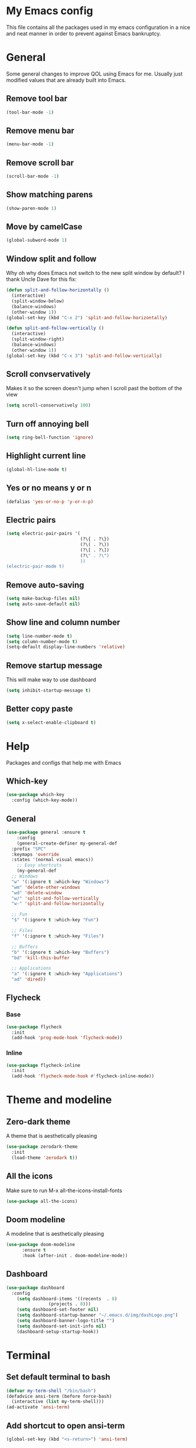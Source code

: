 * My Emacs config
This file contains all the packages used in my emacs configuration in a nice and neat manner in order to prevent against Emacs bankruptcy.
* General
Some general changes to improve QOL using Emacs for me. Usually just modified values that are already built into Emacs.
** Remove tool bar
#+BEGIN_SRC emacs-lisp
  (tool-bar-mode -1)
#+END_SRC
** Remove menu bar
#+BEGIN_SRC emacs-lisp
  (menu-bar-mode -1)
#+END_SRC
** Remove scroll bar
#+BEGIN_SRC emacs-lisp
  (scroll-bar-mode -1)
#+END_SRC
** Show matching parens
#+BEGIN_SRC emacs-lisp
  (show-paren-mode 1)
#+END_SRC
** Move by camelCase
#+BEGIN_SRC emacs-lisp
  (global-subword-mode 1)
#+END_SRC
** Window split and follow
Why oh why does Emacs not switch to the new split window by default? I thank Uncle Dave for this fix:
#+BEGIN_SRC emacs-lisp
  (defun split-and-follow-horizontally ()
    (interactive)
    (split-window-below)
    (balance-windows)
    (other-window 1))
  (global-set-key (kbd "C-x 2") 'split-and-follow-horizontally)

  (defun split-and-follow-vertically ()
    (interactive)
    (split-window-right)
    (balance-windows)
    (other-window 1))
  (global-set-key (kbd "C-x 3") 'split-and-follow-vertically)
#+END_SRC
** Scroll convservatively
Makes it so the screen doesn't jump when I scroll past the bottom of the view
#+BEGIN_SRC emacs-lisp
  (setq scroll-conservatively 100)
#+END_SRC
** Turn off annoying bell
#+BEGIN_SRC emacs-lisp
  (setq ring-bell-function 'ignore)
#+END_SRC
** Highlight current line
#+BEGIN_SRC emacs-lisp
  (global-hl-line-mode t)
#+END_SRC
** Yes or no means y or n
#+BEGIN_SRC emacs-lisp
  (defalias 'yes-or-no-p 'y-or-n-p)
#+END_SRC
** Electric pairs
#+BEGIN_SRC emacs-lisp
  (setq electric-pair-pairs '(
                              (?\{ . ?\})
                              (?\( . ?\))
                              (?\[ . ?\])
                              (?\" . ?\")
                              ))
  (electric-pair-mode t)
#+END_SRC
** Remove auto-saving
#+BEGIN_SRC emacs-lisp
  (setq make-backup-files nil)
  (setq auto-save-default nil)
#+END_SRC
** Show line and column number
#+BEGIN_SRC emacs-lisp
  (setq line-number-mode t)
  (setq column-number-mode t)
  (setq-default display-line-numbers 'relative)
#+END_SRC
** Remove startup message
This will make way to use dashboard
#+BEGIN_SRC emacs-lisp
  (setq inhibit-startup-message t)
#+END_SRC
** Better copy paste
#+BEGIN_SRC emacs-lisp
  (setq x-select-enable-clipboard t)
#+END_SRC
* Help
Packages and configs that help me with Emacs
** Which-key
#+BEGIN_SRC emacs-lisp
  (use-package which-key
    :config (which-key-mode))
#+END_SRC
** General
#+BEGIN_SRC emacs-lisp
  (use-package general :ensure t
      :config
      (general-create-definer my-general-def
	:prefix "SPC"
	:keymaps 'override
	:states '(normal visual emacs))
      ;; Easy shortcuts
      (my-general-def
	;; Windows
	"w" '(:ignore t :which-key "Windows")
	"wm" 'delete-other-windows
	"wd" 'delete-window
	"w/" 'split-and-follow-vertically
	"w-" 'split-and-follow-horizontally

	;; Fun
	"$" '(:ignore t :which-key "Fun")

	;; Files
	"f" '(:ignore t :which-key "Files")

	;; Buffers
	"b" '(:ignore t :which-key "Buffers")
	"bd" 'kill-this-buffer

	;; Applications
	"a" '(:ignore t :which-key "Applications")
	"ad" 'dired))
#+END_SRC
** Flycheck
*** Base
#+BEGIN_SRC emacs-lisp
  (use-package flycheck
    :init
    (add-hook 'prog-mode-hook 'flycheck-mode))
#+END_SRC
*** Inline
#+BEGIN_SRC emacs-lisp
  (use-package flycheck-inline
    :init
    (add-hook 'flycheck-mode-hook #'flycheck-inline-mode))
#+END_SRC
* Theme and modeline
** Zero-dark theme
A theme that is aesthetically pleasing
#+BEGIN_SRC emacs-lisp
  (use-package zerodark-theme
    :init
    (load-theme 'zerodark t))
#+END_SRC
** All the icons
Make sure to run M-x all-the-icons-install-fonts
#+BEGIN_SRC emacs-lisp
  (use-package all-the-icons)
#+END_SRC
** Doom modeline
A modeline that is aesthetically pleasing
#+BEGIN_SRC emacs-lisp
  (use-package doom-modeline
        :ensure t
        :hook (after-init . doom-modeline-mode))
#+END_SRC
** Dashboard
#+BEGIN_SRC emacs-lisp
  (use-package dashboard
    :config
      (setq dashboard-items '((recents  . 8)
			      (projects . 8)))
      (setq dashboard-set-footer nil)
      (setq dashboard-startup-banner "~/.emacs.d/img/dashLogo.png")
      (setq dashboard-banner-logo-title "")
      (setq dashboard-set-init-info nil)
      (dashboard-setup-startup-hook))
#+END_SRC
* Terminal
** Set default terminal to bash
#+BEGIN_SRC emacs-lisp
  (defvar my-term-shell "/bin/bash")
  (defadvice ansi-term (before force-bash)
    (interactive (list my-term-shell)))
  (ad-activate 'ansi-term)
#+END_SRC
** Add shortcut to open ansi-term
#+BEGIN_SRC emacs-lisp
  (global-set-key (kbd "<s-return>") 'ansi-term)
#+END_SRC
** Remove line numbers for terminals and shells
#+BEGIN_SRC emacs-lisp
  (add-hook 'eshell-mode-hook (lambda () (setq-local display-line-numbers nil)))
  (add-hook 'term-mode-hook (lambda () (setq-local display-line-numbers nil)))
#+END_SRC
** Allow reverse search for C-r
#+BEGIN_SRC emacs-lisp
  (defun my/setup-term-mode ()
    (evil-local-set-key 'insert (kbd "C-r") 'my/send-C-r))

  (defun my/send-C-r ()
    (interactive)
    (term-send-raw-string "\C-r"))

  (add-hook 'term-mode-hook 'my/setup-term-mode)
#+END_SRC
** Swap term mode
#+BEGIN_SRC emacs-lisp
  (defun my/swap-term-mode ()
    "Toggle between line and char mode."
    (interactive)
    (if (term-in-line-mode)
	(term-char-mode)
      (term-line-mode)))

  (my-general-def
    "'" '(my/swap-term-mode :which-key "swap-term-mode"))
#+END_SRC
* Org
Any configs and packages relating to Org-mode
** Add elisp src snippet
#+BEGIN_SRC emacs-lisp
  (add-to-list 'org-structure-template-alist
                 '("el" "#+BEGIN_SRC emacs-lisp\n?\n#+END_SRC"))
#+END_SRC
** Toggle word wrap
#+BEGIN_SRC emacs-lisp
  (add-hook 'org-mode-hook #'toggle-truncate-lines)
#+END_SRC
** Turn off company
#+BEGIN_SRC emacs-lisp
  (defun my/turn-off-company ()
    (company-mode -1))

  (add-hook 'org-mode-hook #'my/turn-off-company)
#+END_SRC
* Text manipulation and navigation
** Evil
Vim keybindings are just too good
*** Import base
#+BEGIN_SRC emacs-lisp
  (use-package evil
    :init (setq evil-want-keybinding nil)
    :config (evil-mode))
#+END_SRC
*** Surround
#+BEGIN_SRC emacs-lisp
  (use-package evil-surround
    :config
    (global-evil-surround-mode 1))
#+END_SRC
*** Commentary
#+BEGIN_SRC emacs-lisp
  (use-package evil-commentary
      :config
      (evil-commentary-mode))
#+END_SRC
*** Multiple cursors
#+BEGIN_SRC emacs-lisp
  (use-package evil-mc
    :config
    (global-evil-mc-mode 1))

  (evil-define-key 'visual evil-mc-key-map
    "A" #'evil-mc-make-cursor-in-visual-selection-end
    "I" #'evil-mc-make-cursor-in-visual-selection-beg)
#+END_SRC
*** Multi-edit
#+BEGIN_SRC emacs-lisp
  (use-package evil-multiedit
    :config
    (evil-multiedit-default-keybinds))
#+END_SRC
** Windmove
Allows easy transition between windows using Shift+Arrows.
#+BEGIN_SRC emacs-lisp
  (use-package windmove
    :config
    (windmove-default-keybindings))
#+END_SRC
*** Make windmove work in Org-Mode
#+BEGIN_SRC emacs-lisp
  (add-hook 'org-shiftup-final-hook 'windmove-up)
  (add-hook 'org-shiftleft-final-hook 'windmove-left)
  (add-hook 'org-shiftdown-final-hook 'windmove-down)
  (add-hook 'org-shiftright-final-hook 'windmove-right)
#+END_SRC
** Avy
#+BEGIN_SRC emacs-lisp
  (use-package avy
    :ensure t
    :config
    (setq avy-background t)
    (my-general-def
      "SPC" 'avy-goto-char))
#+END_SRC
** Ace window
#+BEGIN_SRC emacs-lisp
  (use-package ace-window
    :init
    (setq aw-keys '(?a ?s ?d ?f ?g ?h ?j ?k ?l))
    :config
    (my-general-def
      "ww" 'ace-window))
#+END_SRC
** Company
#+BEGIN_SRC emacs-lisp
  (use-package company
    :config
    (progn
      (global-company-mode)
      (setq company-tooltip-limit 10)
      (setq company-dabbrev-downcase 0)
      (setq company-idle-delay 0)
      (setq company-echo-delay 0)
      (setq company-minimum-prefix-length 2)
      (setq company-require-match nil)
      (setq company-selection-wrap-around t)
      (setq company-tooltip-align-annotations t)
      (setq company-transformers '(company-sort-by-occurrence))
      (define-key company-active-map (kbd "TAB") 'company-complete-common-or-cycle)
      (define-key company-active-map (kbd "<tab>") 'company-complete-common-or-cycle)
      (define-key company-active-map (kbd "S-TAB") 'company-select-previous)))
#+END_SRC
** YASnippet
#+BEGIN_SRC emacs-lisp
  (use-package yasnippet
    :config
    (yas-reload-all)
    (yas-global-mode 1))
  (use-package helm-c-yasnippet
    :config
    (setq helm-yas-space-match-any-greedy t)
    (yas-global-mode 1)
    (yas-load-directory "~/.emacs.d/snippets/"))
#+END_SRC
* Version control and projects
** Magit
#+BEGIN_SRC emacs-lisp
  (use-package magit
    :config
    (my-general-def
      "g" '(:ignore t :which-key "Git")
      "gs" 'magit-status 
      "gp" 'magit-pull-from-upstream)
    (add-hook 'with-editor-mode-hook 'evil-insert-state))
#+END_SRC
** Projectile
#+BEGIN_SRC emacs-lisp
  (use-package projectile
      :config
      (progn
	(my-general-def
	  "p" '(projectile-command-map :which-key "Projectile"))
	(projectile-mode +1)))
#+END_SRC
** Helm
*** Import base
#+BEGIN_SRC emacs-lisp
  (use-package helm
      :diminish helm-mode
      :init
	  (progn
	      (require 'helm-config)
	      (setq helm-candidate-number-limit 100)
	      (setq helm-idle-delay 0.0
		  helm-input-idle-delay 0.01
		  helm-yas-display-key-on-candidate t
		  helm-quick-update t
		  helm-M-x-requires-pattern nil
		  helm-ff-skip-boring-files t)
		  (helm-mode))
      :bind
	  (("C-h a" . helm-apropos)
	  ("M-y" . helm-show-kill-ring)
	  ("M-x" . helm-M-x)
	  ("C-x c o" . helm-occur)
	  ("C-x c s" . helm-swoop)
	  ("C-x c y" . helm-yas-complete)
	  ("C-x c Y" . helm-yas-create-snippet-on-region)
	  ("C-x c SPC" . helm-all-mark-rings))
      :config
	  (my-general-def
	    "bb" 'helm-mini
	    "bl" 'helm-buffers-list
	    "ff" 'helm-find-files))
#+END_SRC
*** Projectile
#+BEGIN_SRC emacs-lisp
  (use-package helm-projectile
    :config
    (my-general-def
      "pp" 'helm-projectile-switch-project
      "pf" 'helm-projectile-find-file
      "pF" 'helm-projectile-find-file-in-known-projects
      "pg" 'helm-projectile-find-file-dwim
      "pd" 'helm-projectile-find-dir
      "pe" 'helm-projectile-recentf
      "pb" 'helm-projectile-switch-to-buffer
      "psg" 'helm-projectile-grep
      "psr" 'helm-projectile-rg
      "psa" 'helm-projectile-ag)
    (helm-projectile-on))
#+END_SRC
*** Ripgrep
#+BEGIN_SRC emacs-lisp
  (use-package helm-rg)
#+END_SRC
** Treemacs
Replacement for Neotree
*** Import base
#+BEGIN_SRC emacs-lisp
  (use-package treemacs
    :config
    (my-general-def
      "pt" #'treemacs))
#+END_SRC
*** Evil
#+BEGIN_SRC emacs-lisp
  (use-package treemacs-evil
    :after treemacs evil)
#+END_SRC
*** Projectile
#+BEGIN_SRC emacs-lisp
  (use-package treemacs-projectile
    :after treemacs projectile)
#+END_SRC
*** Magit
#+BEGIN_SRC emacs-lisp
  (use-package treemacs-magit
    :after treemacs magit)
#+END_SRC
* Fun
** Fireplace
#+BEGIN_SRC emacs-lisp
  (use-package fireplace
    :config
    (my-general-def
      "$f" 'fireplace))
#+END_SRC
* Convenience
Functions and bindings that make Emacs easier to use for me
** Save and reload init.el
#+BEGIN_SRC emacs-lisp
  (defun my/reloadinit ()
    (interactive)
    (load-file "~/.emacs.d/init.el"))

  (my-general-def
    "fer" '(my/reloadinit :which-key "reload init.el"))
#+END_SRC
** Save current buffer(s)
#+BEGIN_SRC emacs-lisp
  (my-general-def
    "fs" 'save-buffer
    "fS" 'save-some-buffers)
#+END_SRC
** Open init.el and README.org
#+BEGIN_SRC emacs-lisp
  (defun my/goto-initel ()
    (interactive)
    (find-file "~/.emacs.d/init.el"))

  (defun my/goto-configorg ()
    (interactive)
    (find-file "~/.emacs.d/README.org"))

  (defun my/open-both ()
    (interactive)
    (delete-other-windows)
    (my/goto-initel)
    (split-and-follow-vertically)
    (my/goto-configorg))

  (my-general-def
    "fed" '(my/goto-initel :which-key "init.el")
    "fec" '(my/goto-configorg :which-key "README.org")
    "feb" '(my/open-both :which-key "open both"))
#+END_SRC
** Switch to most recent buffer
#+BEGIN_SRC emacs-lisp
  (defun my/switch-to-last-buffer ()
    (interactive)
    (switch-to-buffer (other-buffer (current-buffer) 1)))

  (my-general-def
    "TAB" '(my/switch-to-last-buffer :which-key "previous buffer"))
#+END_SRC
** Easy search in current project
#+BEGIN_SRC emacs-lisp
  (my-general-def
    "p/" #'helm-projectile-rg)
#+END_SRC
** Easy search in current file
#+BEGIN_SRC emacs-lisp
  (my-general-def
    "/" #'helm-occur)
#+END_SRC
** Open ansi-term in project root
#+BEGIN_SRC emacs-lisp
  (defun projectile-term ()
    "Create an ansi-term at the project root"
    (interactive)
    (let ((buff-name (concat "ansi-term" (projectile-project-root))))
      (if (get-buffer buff-name)
	(switch-to-buffer-other-window buff-name)
	(progn
	  (split-window-sensibly (selected-window))
	  (other-window 1)
	  (setq default-directory (projectile-project-root))
	  (ansi-term (getenv "SHELL"))
	  (rename-buffer buff-name t)))))

  (my-general-def
    "p'" #'projectile-term)
#+END_SRC
** Calc
#+BEGIN_SRC emacs-lisp
  (my-general-def
    "ac" '(:ignore t :which-key "Calc")
    "acq" #'quick-calc
    "ack" #'calc-keypad
    "acc" #'calc
    "acb" #'full-calc
    "ace" #'calc-embedded
    "acw" #'calc-embedded-word)
#+END_SRC
* Languages
Packages for specific languages
** React/JS
#+BEGIN_SRC emacs-lisp
  (use-package rjsx-mode
    :init (add-to-list 'auto-mode-alist '("\\.js\\'" . rjsx-mode)))
#+END_SRC
** Web
#+BEGIN_SRC emacs-lisp
  (use-package web-mode
    :init (progn
	    (add-to-list 'auto-mode-alist '("\\.jsp\\'" . web-mode))
	    (add-to-list 'auto-mode-alist '("\\.html\\'" . web-mode))))
#+END_SRC
** Groovy
#+BEGIN_SRC emacs-lisp
  (use-package groovy-mode
      :init (add-to-list 'auto-mode-alist '("\\.gradle\\'" . groovy-mode)))
#+END_SRC
** Rust
*** Base mode
#+BEGIN_SRC emacs-lisp
  (use-package rust-mode)
#+END_SRC
*** Racer
#+BEGIN_SRC emacs-lisp
  (use-package racer
    :init
    (add-hook 'rust-mode-hook #'racer-mode)
    (add-hook 'racer-mode-hook #'eldoc-mode)
    :config
    (define-key rust-mode-map (kbd "TAB") #'company-indent-or-complete-common))
#+END_SRC
*** Flycheck rust
#+BEGIN_SRC emacs-lisp
  (use-package flycheck-rust
    :init
    (add-hook 'flycheck-mode-hook #'flycheck-rust-setup))
#+END_SRC
*** Cargo
#+BEGIN_SRC emacs-lisp
  (use-package cargo
    :init
    (add-hook 'rust-mode-hook 'cargo-minor-mode))
#+END_SRC
** Lisp
*** Slime Company
#+BEGIN_SRC emacs-lisp
  (use-package slime-company
    :config
    (add-hook 'slime-mode-hook
	      (lambda ()
		(push '(company-slime) company-backends))))
#+END_SRC
*** Slime
#+BEGIN_SRC emacs-lisp
  (use-package slime
    :config
    (progn
      (setq inferior-lisp-program "/usr/bin/sbcl")
      (slime-setup '(slime-company))))
#+END_SRC
* Tools
Special packages that I use alongside other modes
** RestClient
#+BEGIN_SRC emacs-lisp
  (use-package restclient
    :config
    (my-general-def
      "ar" 'restclient-mode))
#+END_SRC
** Emmet
#+BEGIN_SRC emacs-lisp
  (use-package emmet-mode
    :init
    (add-hook 'sgml-mode-hook 'emmet-mode)
    (add-hook 'css-mode-hook  'emmet-mode)
    (add-hook 'rjsx-mode-hook  'emmet-mode))
#+END_SRC
